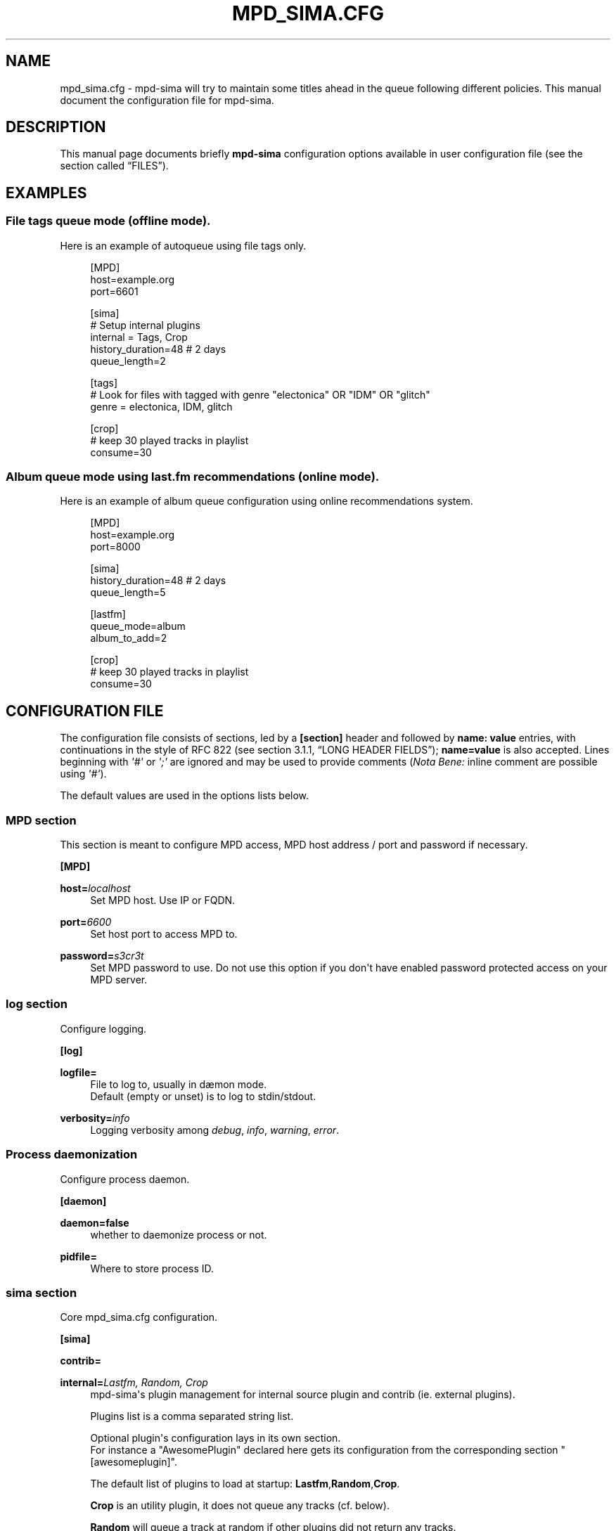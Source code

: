 '\" t
.\"     Title: mpd_sima.cfg
.\"    Author: kaliko <kaliko@azylum.org>
.\" Generator: DocBook XSL Stylesheets v1.79.1 <http://docbook.sf.net/>
.\"      Date: 12/15/2020
.\"    Manual: mpd-sima 0.16.0 User Manual
.\"    Source: mpd-sima
.\"  Language: English
.\"
.TH "MPD_SIMA\&.CFG" "5" "12/15/2020" "mpd-sima" "mpd-sima 0.16.0 User Manual"
.\" -----------------------------------------------------------------
.\" * Define some portability stuff
.\" -----------------------------------------------------------------
.\" ~~~~~~~~~~~~~~~~~~~~~~~~~~~~~~~~~~~~~~~~~~~~~~~~~~~~~~~~~~~~~~~~~
.\" http://bugs.debian.org/507673
.\" http://lists.gnu.org/archive/html/groff/2009-02/msg00013.html
.\" ~~~~~~~~~~~~~~~~~~~~~~~~~~~~~~~~~~~~~~~~~~~~~~~~~~~~~~~~~~~~~~~~~
.ie \n(.g .ds Aq \(aq
.el       .ds Aq '
.\" -----------------------------------------------------------------
.\" * set default formatting
.\" -----------------------------------------------------------------
.\" disable hyphenation
.nh
.\" disable justification (adjust text to left margin only)
.ad l
.\" -----------------------------------------------------------------
.\" * MAIN CONTENT STARTS HERE *
.\" -----------------------------------------------------------------
.SH "NAME"
mpd_sima.cfg \- mpd\-sima will try to maintain some titles ahead in the queue following different policies\&. This manual document the configuration file for mpd\-sima\&.
.SH "DESCRIPTION"
.PP
This manual page documents briefly
\fBmpd\-sima\fR
configuration options available in user configuration file (see
the section called \(lqFILES\(rq)\&.
.SH "EXAMPLES"
.SS "File tags queue mode (offline mode)\&."
.PP
Here is an example of autoqueue using file tags only\&.
.sp
.if n \{\
.RS 4
.\}
.nf
[MPD]
host=example\&.org
port=6601

[sima]
# Setup internal plugins
internal = Tags, Crop
history_duration=48  # 2 days
queue_length=2

[tags]
# Look for files with tagged with genre "electonica" OR "IDM" OR "glitch"
genre = electonica, IDM, glitch

[crop]
# keep 30 played tracks in playlist
consume=30

            
.fi
.if n \{\
.RE
.\}
.SS "Album queue mode using last\&.fm recommendations (online mode)\&."
.PP
Here is an example of album queue configuration using online recommendations system\&.
.sp
.if n \{\
.RS 4
.\}
.nf
[MPD]
host=example\&.org
port=8000

[sima]
history_duration=48  # 2 days
queue_length=5

[lastfm]
queue_mode=album
album_to_add=2

[crop]
# keep 30 played tracks in playlist
consume=30

            
.fi
.if n \{\
.RE
.\}
.SH "CONFIGURATION FILE"
.PP
The configuration file consists of sections, led by a
\fB[section]\fR
header and followed by
\fBname:\ \&value\fR
entries, with continuations in the style of RFC 822 (see section 3\&.1\&.1, \(lqLONG HEADER FIELDS\(rq);
\fBname=value\fR
is also accepted\&. Lines beginning with
\fI\*(Aq#\*(Aq\fR
or
\fI\*(Aq;\*(Aq\fR
are ignored and may be used to provide comments (\fINota Bene:\fR
inline comment are possible using
\fI\*(Aq#\*(Aq\fR)\&.
.PP
The default values are used in the options lists below\&.
.SS "MPD section"
.PP
This section is meant to configure MPD access, MPD host address / port and password if necessary\&.
.PP
\fB[MPD]\fR
.RS 4
.RE
.PP
\fBhost=\fR\fIlocalhost\fR
.RS 4
Set MPD host\&. Use IP or FQDN\&.
.RE
.PP
\fBport=\fR\fI6600\fR
.RS 4
Set host port to access MPD to\&.
.RE
.PP
\fBpassword=\fR\fIs3cr3t\fR
.RS 4
Set MPD password to use\&. Do not use this option if you don\*(Aqt have enabled password protected access on your MPD server\&.
.RE
.SS "log section"
.PP
Configure logging\&.
.PP
\fB[log]\fR
.RS 4
.RE
.PP
\fBlogfile=\fR
.RS 4
File to log to, usually in d\(aemon mode\&.
.br
Default (empty or unset) is to log to stdin/stdout\&.
.RE
.PP
\fBverbosity=\fR\fIinfo\fR
.RS 4
Logging verbosity among
\fIdebug\fR,
\fIinfo\fR,
\fIwarning\fR,
\fIerror\fR\&.
.RE
.SS "Process daemonization"
.PP
Configure process daemon\&.
.PP
\fB[daemon]\fR
.RS 4
.RE
.PP
\fBdaemon=false\fR
.RS 4
whether to daemonize process or not\&.
.RE
.PP
\fBpidfile=\fR
.RS 4
Where to store process ID\&.
.RE
.SS "sima section"
.PP
Core mpd_sima\&.cfg configuration\&.
.PP
\fB[sima]\fR
.RS 4
.RE
.PP
\fBcontrib=\fR
.RS 4
.RE
.PP
\fBinternal=\fR\fILastfm, Random, Crop\fR
.RS 4
mpd\-sima\*(Aqs plugin management for internal source plugin and contrib (ie\&. external plugins)\&.
.br

Plugins list is a comma separated string list\&.
.br

Optional plugin\*(Aqs configuration lays in its own section\&.
.br
For instance a "AwesomePlugin" declared here gets its configuration from the corresponding section "[awesomeplugin]"\&.
.sp
The default list of plugins to load at startup:
\fBLastfm\fR,\fBRandom\fR,\fBCrop\fR\&.
.br

\fBCrop\fR
is an utility plugin, it does not queue any tracks (cf\&. below)\&.
.br

\fBRandom\fR
will queue a track at random if other plugins did not return any tracks\&.
.br

.sp
You can add, combine here as many plugins you want\&.
.br

The priority may be used to order them\&.
.RE
.PP
\fBhistory_duration=\fR\fI8\fR
.RS 4
How far to look back in history to avoid to play twice the same track/title (duration in hours)\&.
.br

The
\fBhistory_duration\fR
is also used to give priority to not recently played artists\&.
.RE
.PP
\fBqueue_length=\fR\fI2\fR
.RS 4
Threshold value triggering queue process\&.
.RE
.PP
\fBmusicbrainzid=\fR\fItrue\fR
.RS 4
Use MusicBrainzIdentifier to search music (mainly for artists)\&. Default is True, switch to False if you don\*(Aqt have MusicBrainzIdentifier set for at least 80% of you music library\&.
.br

Consider using these metadata as it enhances a lot artist/album/tracks identification\&. Use Picard to tag your file:
\m[blue]\fB\%https://picard.musicbrainz.org/\fR\m[]\&.
.RE
.PP
\fBrepeat_disable_queue=\fR\fItrue\fR
.RS 4
Prevent disabling queuing in repeat play mode\&.
.RE
.PP
\fBsingle_disable_queue=\fR\fItrue\fR
.RS 4
Prevent disabling queuing in single play mode\&.
.RE
.SS "Crop section"
.PP
crop plugin\*(Aqs configuration:
.PP
\fB[crop]\fR
.RS 4
.RE
.PP
\fBconsume=\fR\fI10\fR
.RS 4
How many played tracks to keep in the queue\&. Allows you to maintain a fixed length queue\&. Set to some negative integer to keep all played tracks\&.
.RE
.PP
\fBpriority=\fR\fI10\fR
.RS 4
Plugin priority
.RE
.SS "Random section"
.PP
Random plugin\*(Aqs configuration:
.PP
\fB[random]\fR
.RS 4
.RE
.PP
\fBtrack_to_add=\fR\fI1\fR
.RS 4
How many track(s) to add\&.
.RE
.PP
\fBflavour=\fR\fIsensible\fR
.RS 4
When no similar tracks are found, falling back to random queuing\&. Different mode, aka random flavour, are available:
\fIpure\fR,
\fIsensible\fR,
\fIgenre\fR\&.
.sp
.RS 4
.ie n \{\
\h'-04'\(bu\h'+03'\c
.\}
.el \{\
.sp -1
.IP \(bu 2.3
.\}
\fIpure\fR, pure random choice, even among recently played track\&.
.RE
.sp
.RS 4
.ie n \{\
\h'-04'\(bu\h'+03'\c
.\}
.el \{\
.sp -1
.IP \(bu 2.3
.\}
\fIsensible\fR, use play history to filter chosen tracks\&.
.RE
.sp
.RS 4
.ie n \{\
\h'-04'\(bu\h'+03'\c
.\}
.el \{\
.sp -1
.IP \(bu 2.3
.\}
\fIgenre\fR, Not implemented yet\&.
.RE
.sp
.RE
.PP
\fBpriority=\fR\fI50\fR
.RS 4
Plugin priority
.RE
.SS "LastFm section"
.PP
LastFM plugin\*(Aqs configuration\&.
.PP
\fB[lastfm]\fR
.RS 4
.RE
.PP
\fBqueue_mode=\fR\fItrack\fR
.RS 4
Queue mode to use among
\fItrack\fR,
\fItop\fR
and
\fIalbum\fR
(see
the section called \(lqQUEUE MODES\(rq
for info about queue modes)\&.
.RE
.PP
\fBmax_art=\fR\fI10\fR
.RS 4
Maximum number of similar artist to retrieve from local media library\&.
.br
When set to something superior to zero, it tries to get as much similar artists from media library\&.
.RE
.PP
\fBdepth=\fR\fI1\fR
.RS 4
How many artists to base on similar artists search\&.
.br

The first is the last played artist and so on back in the history\&. Highter depth generates wider suggestions, it might help to reduce looping over same artists\&.
.RE
.PP
\fBsingle_album=\fR\fIfalse\fR
.RS 4
Prevent from queueing a track from the same album (it often happens with OST)\&.
.br

Only relevant in "track" queue mode\&.
.RE
.PP
\fBtrack_to_add=\fR\fI1\fR
.RS 4
How many track(s) to add\&. Only relevant in
\fBtop\fR
and
\fBtrack\fR
queue modes\&. This is actually an upper limit, min(\fBmax_art\fR,
\fBtrack_to_add\fR) will be used\&.
.RE
.PP
\fBalbum_to_add=\fR\fI1\fR
.RS 4
How many album(s) to add\&. Only relevant in
\fBalbum\fR
queue modes\&.
.RE
.PP
\fBtrack_to_add_from_album=\fR\fI0\fR
.RS 4
How many track(s) to add from each selected albums\&. Only relevant in
\fBalbum\fR
queue modes\&. When set to 0 or lower the whole album is queued\&.
.RE
.PP
\fBcache=\fR\fITrue\fR
.RS 4
Whether or not to use on\-disk persistent http cache\&.
.br
When set to "true", sima will use a persistent cache for its http client\&. The cache is written along with the dbfile in:
.br

$XDG_CONFIG_HOME/mpd_sima/http/WEB_SERVICE\&.
.br

If set to "false", caching is still done but in memory\&.
.RE
.PP
\fBpriority=\fR\fI100\fR
.RS 4
Plugin priority
.RE
.SS "Tags section"
.PP
Tags plugin\*(Aqs configuration\&. There is no default configuration for this plugin, it does not work out of the box\&.
.PP
This plugin permits offline autoqueuing based on files tags only\&. Supported tags are
\fB\*(Aqcomment\*(Aq\fR,
\fB\*(Aqdate\*(Aq\fR,
\fB\*(Aqgenre\*(Aq\fR,
\fB\*(Aqlabel\*(Aq\fR
and
\fB\*(Aqoriginaldate\*(Aq\fR\&. It currently supports single track queuing only, no album mode for this plugin\&.
.PP
In addition to supported tags above you can use an MPD filter\&. Please refer to MPD protocol documentation for more\&.
.PP
All entries in this section are ANDed as a single MPD filter to look for titles in the library\&. Moreover, with tags, comma separated values are also ANDed\&.
.br

For instance setting "\fBgenre=rock\fR" and "\fBdate=1982,1983,1984,1985,1986,1987,1988,1989\fR" will end up looking for track tagged with genre
\fBrock\fR
and date within 1985 through 1990\&.
.br

Using an MPD filter to replace
\fBdate\fR
you can achieve the same with the following setting: "\fBgenre=rock\fR" and "\fBfilter=(date =~ \*(Aq198[2\-9]\*(Aq)\fR" (provided your MPD server was compiled with libpcre)\&.
.PP
\fB[tags]\fR
.RS 4
.RE
.PP
\fBfilter=\fR
.RS 4
You can use here any valid MPD filter as defined in MPD protocol documentation\&.
.RE
.PP
\fBcomment=\fR
.RS 4
.RE
.PP
\fBdate=\fR
.RS 4
.RE
.PP
\fBgenre=\fR
.RS 4
.RE
.PP
\fBlabel=\fR
.RS 4
.RE
.PP
\fBpriority=\fR\fI80\fR
.RS 4
Plugin priority
.RE
.PP
\fBtrack_to_add=\fR\fI1\fR
.RS 4
How many track(s) to add\&.
.RE
.SH "QUEUE MODES"
.PP
Different queue modes are available with some plugins (check for
\fBqueue_mode\fR
presence in plugin config)\&.
.PP
mpd\-sima tries preferably to chose among unplayed artists or at least not recently played artist\&.
.PP
\fBtrack\fR
.RS 4
Queue a similar track chosen at random from a similar artist\&.
.RE
.PP
\fBtop\fR
.RS 4
Queue a track from a similar artist, chosen among "top tracks" according to last\&.fm data mining\&.
.RE
.PP
\fBalbum\fR
.RS 4
Queue a whole album chosen at random from a similar artist\&.
.sp
\fINota Bene:\fR
.br

Due to the track point of view of database build upon tracks tags an album lookup for a specific artist will return albums as soon as this artist appears in a single track of the album\&.
.br

For instance looking for album from "The Velvet Underground" will fetch "Last Days" and "Juno" OSTs because the band appears on the soundtrack of these two movies\&.
.br

A solution is for you to set AlbumArtists tag to something different than the actual artist of the track\&. For compilations, OSTs etc\&. a strong convention is to use "Various Artists" for this tag\&.
.sp
mpd\-sima is currently looking for AlbumArtists tags and avoid album where this tag is set with "Various Artists"\&. If a single track within an album is found with AlbumArtists:"Various Artists" the complete album is skipped and won\*(Aqt be queued\&.
.RE
.SH "FILES"
.PP
${XDG_CONFIG_HOME}/mpd_sima/mpd_sima\&.cfg
.RS 4
Configuration file\&.
.RE
.PP
${XDG_DATA_HOME}/mpd_sima/sima\&.db
.RS 4
SQLite DB file\&.
.RE
.PP
${XDG_DATA_HOME}/mpd_sima/WEB_SERVICE/
.RS 4
Persistent http cache\&.
.RE
.PP
Usually
\fBXDG_DATA_HOME\fR
is set to
${HOME}/\&.local/share
and
\fBXDG_CONFIG_HOME\fR
to
${HOME}/\&.config\&.
.br
You may override them using command line option
\fB\-\-var\-dir\fR
and
\fB\-\-config\fR
(cf\&.
\fBmpd-sima\fR(1))
.SH "FEEDBACK/BUGS"
.PP
The maintainer would be more than happy to ear from you, don\*(Aqt hesitate to send feedback,
\m[blue]\fB\%https://kaliko.me/contact/\fR\m[]\&.
.PP
XMPP
users are welcome to join the dedicated chat room at
\m[blue]\fBkaliko\&.me@conf\&.azylum\&.org\fR\m[]\&.
.SH "SEE ALSO"
.PP
\fBmpc\fR(1),
\fBmpd\fR(1)
.PP
/usr/share/doc/mpd\-sima/
.SH "AUTHOR"
.PP
\fBkaliko\fR <\&kaliko@azylum\&.org\&>
.RS 4
Wrote this man page and is currently leading MPD_sima project\&.
.RE
.SH "COPYRIGHT"
.br
Copyright \(co 2009-2020 kaliko
.br
.PP
This manual page was written for the Debian system (and may be used by others)\&.
.PP
Permission is granted to copy, distribute and/or modify this document under the terms of the GNU General Public License, Version 3 published by the Free Software Foundation\&.
.PP
On Debian systems, the complete text of the GNU General Public License can be found in
/usr/share/common\-licenses/GPL\&.
.sp

